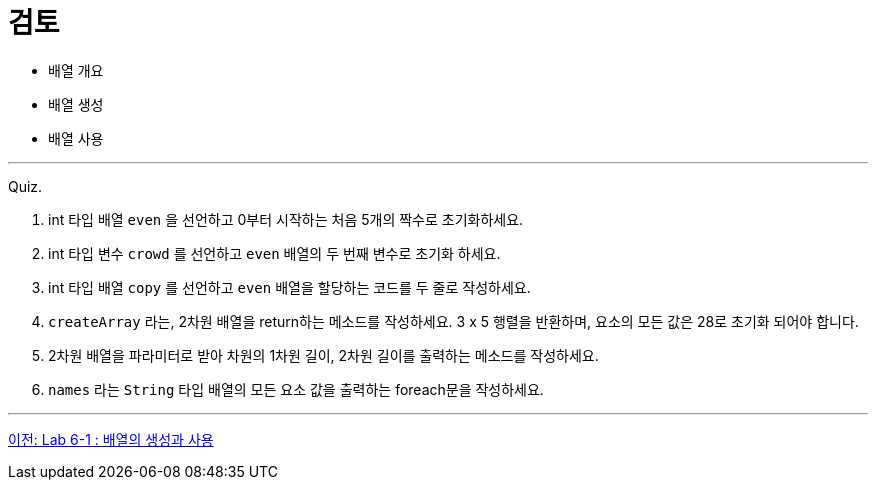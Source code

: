 = 검토

* 배열 개요
* 배열 생성
* 배열 사용

--- 

Quiz.

1.	int 타입 배열 `even` 을 선언하고 0부터 시작하는 처음 5개의 짝수로 초기화하세요.
2.	int 타입 변수 `crowd` 를 선언하고 `even` 배열의 두 번째 변수로 초기화 하세요.
3.	int 타입 배열 `copy` 를 선언하고 `even` 배열을 할당하는 코드를 두 줄로 작성하세요.
4.	`createArray` 라는, 2차원 배열을 return하는 메소드를 작성하세요. 3 x 5 행렬을 반환하며, 요소의 모든 값은 28로 초기화 되어야 합니다.
5.	2차원 배열을 파라미터로 받아 차원의 1차원 길이, 2차원 길이를 출력하는 메소드를 작성하세요.
6.	`names` 라는 `String` 타입 배열의 모든 요소 값을 출력하는 foreach문을 작성하세요.

---

link:./24_lab_6-1.adoc[이전: Lab 6-1 : 배열의 생성과 사용]
